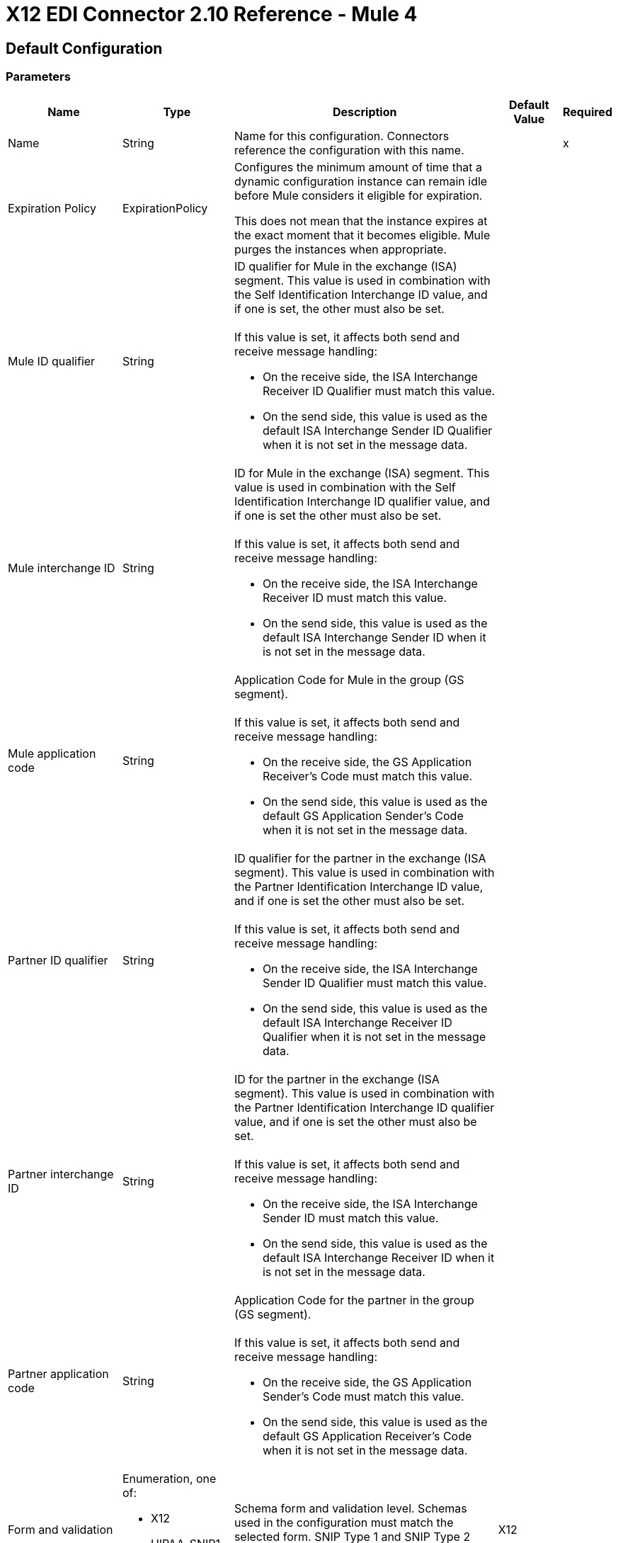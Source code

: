 = X12 EDI Connector 2.10 Reference - Mule 4


== Default Configuration

=== Parameters

[%header%autowidth.spread]
|===
| Name | Type | Description | Default Value | Required
|Name | String | Name for this configuration. Connectors reference the configuration with this name. | |x
| Expiration Policy a| ExpirationPolicy |  Configures the minimum amount of time that a dynamic configuration instance can remain idle before Mule considers it eligible for expiration. 

This does not mean that the instance expires at the exact moment that it becomes eligible. Mule purges the instances when appropriate.
|  |
| Mule ID qualifier a| String a|  ID qualifier for Mule in the exchange (ISA) segment. This value is used in combination with the Self Identification Interchange ID value, and if one is set, the other must also be set. 
{sp}+
{sp}+
If this value is set, it affects both send and receive message handling:

* On the receive side, the ISA Interchange Receiver ID Qualifier must match this value. 
* On the send side, this value is used as the default ISA Interchange Sender ID Qualifier when it is not set in the message data. |  |
| Mule interchange ID a| String a|  ID for Mule in the exchange (ISA) segment. This value is used in combination with the Self Identification Interchange ID qualifier value, and if one is set the other must also be set. 
{sp}+
{sp}+
If this value is set, it affects both send and receive message handling:

* On the receive side, the ISA Interchange Receiver ID must match this value. 
* On the send side, this value is used as the default ISA Interchange Sender ID when it is not set in the message data. |  |
| Mule application code a| String a|  Application Code for Mule in the group (GS segment). 
{sp}+
{sp}+
If this value is set, it affects both send and receive message handling:

* On the receive side, the GS Application Receiver's Code must match this value. 
* On the send side, this value is used as the default GS Application Sender's Code when it is not set in the message data. |  |
| Partner ID qualifier a| String a|  ID qualifier for the partner in the exchange (ISA segment). This value is used in combination with the Partner Identification Interchange ID value, and if one is set the other must also be set.
{sp}+
{sp}+
If this value is set, it affects both send and receive message handling:

* On the receive side, the ISA Interchange Sender ID Qualifier must match this value. 
* On the send side, this value is used as the default ISA Interchange Receiver ID Qualifier when it is not set in the message data. |  |
| Partner interchange ID a| String a| ID for the partner in the exchange (ISA segment). This value is used in combination with the Partner Identification Interchange ID qualifier value, and if one is set the other must also be set. 
{sp}+
{sp}+
If this value is set, it affects both send and receive message handling:

* On the receive side, the ISA Interchange Sender ID must match this value. 
* On the send side, this value is used as the default ISA Interchange Receiver ID when it is not set in the message data. |  |
| Partner application code a| String a| Application Code for the partner in the group (GS segment).
{sp}+
{sp}+
If this value is set, it affects both send and receive message handling:

* On the receive side, the GS Application Sender's Code must match this value. 
* On the send side, this value is used as the default GS Application Receiver's Code when it is not set in the message data. |  |
| Form and validation a| Enumeration, one of:

** X12
** HIPAA_SNIP1
** HIPAA_SNIP2 | Schema form and validation level. Schemas used in the configuration must match the selected form. SNIP Type 1 and SNIP Type 2 validation applies to HIPAA schemas only. |  X12 |
| Schema definitions a| Array of String | List of paths for the schemas that the connector uses. The paths can be file systems or classpaths. |  |x
| Character encoding a| Enumeration, one of:

** ASCII
** IBM1047
** ISO8859_1
** PLATFORM
** UTF8 | Character encoding for messages. This character encoding is always used for both send and receive messages. |  PLATFORM |
| Character set a| Enumeration, one of:
{sp}+
{sp}+
** BASIC
** EXTENDED
** UNRESTRICTED | Characters allowed in string data. Invalid characters are replaced by the substitution character, if specified, or rejected as errors if no substitution character is set or enabled for receive messages in parser options. Either way, the invalid characters are logged. 

For receive messages, the invalid characters are reported in 997 functional acknowledgments. |  EXTENDED |
| Substitution character a| String | Substitution character used to replace invalid characters in string values. |  |
| Version identifier suffix a| String a|  Version identifier code suffix for the group (GS segment). 
{sp}+
{sp}+
If this value is set, it affects both send and receive message handling:

* On the receive side, the GS Version, Release, and Industry Identifier Code must consist of the X12 schema version (004010, 005010, and so forth) followed by this suffix. If this value is not set, the receive only verifies that the GS version identifier code starts with the configured schema version. 

* On the send side, the combination of the X12 schema version and this suffix is used as the GS version identifier code. |  |
| Timezone offset| String | Timezone offset from the UTC to apply to the date and time elements in the Interchange Header (ISA) segment. This field accepts only values compliant with ISO 8601, which are UTC-based; for example, `-01:00`, `+0100`, `-0130`, and so on.
{sp}+
{sp}+
If you don't specify a value for this field, the ISA segment date and time is set to the local date and time of Mule runtime. | |
| Enforce length limits a| Boolean a|  Whether to enforce minimum and maximum lengths for parser and writer values:
{sp}+
{sp}+
For parser values:

* If `true`, the connector rejects transactions with values that are too long or too short. 
* If `false`, the connector uses the values and does not reject the transactions.

In either case the error is logged and reported in 997/999 acknowledgments.
{sp}+
{sp}+
For writer values:

* If `true`, the connector rejects a transaction that has values that are too long or too short. 
* If `false`, the connector uses the values and does not reject the transaction.|  true |
| Enforce character set a| Boolean a|  Whether to enforce the allowed character sets:

* If `true`, the connector rejects transactions that have invalid characters.
* If `false`, the characters are either passed through or substituted, and the connector does not reject the transactions.

In either case, the error is reported in 997/999 acknowledgments. |  true |
| Enforce value repeats a| Boolean a|  Whether to enforce repetition count limits for receive values: 

* If `true`, the connector rejects transactions that have values repeated too many or too few times.
* If `false`, the connector accepts the values and does not reject the transactions. 

In either case the error is reported in 997/999 acknowledgments. |  true |
| Allows unknown segments a| Boolean a|  Whether to allow unknown segments in a transaction set:

* If `true`, the connector ignores the unknown segments and does not reject the transaction.
* If `false`, the connector rejects a transaction that contains unknown segments. 

In either case, the error is reported in 997/999 acknowledgments. |  false |
| Enforce segment order a| Boolean a|  Whether to enforce the segment order in a transaction set: 

* If `true`, the connector rejects transactions that have out-of-order segments. 
* If `false`, and the connector reorders the segments and does not reject the transactions.

In either case the error is reported in 997/999 acknowledgments. |  true |
| Allow unused segments a| Boolean a|  Whether to allow segments marked as `Unused` in a transaction set:

* If `true`, the connector ignores the unused segments and does not reject the transactions. 
* If `false`, the connector rejects transactions that contain segments marked as unused in the schema.

In either case, the error is reported in 997/999 acknowledgments. |  false |
| Enforce segment repeats a| Boolean a|  Whether to enforce segment repetition count limits in transaction sets. 

* If `true`, the connector rejects transactions that repeat the segment too many times.
* If `false`, the connector ignores the repeated segments and does not reject the transactions. 

In either case the error is reported in 997/999 acknowledgments. |  true |
| Require unique interchanges a| Boolean a|  Whether to require unique Interchange Control Numbers (ISA13) for received interchanges: 

* If `true`, the connector records the previously processed interchange numbers and rejects duplicate interchange numbers from the same partner (as determined by the interchange sender and receiver identification). 
* If `false`, the connector continues processing the received interchange numbers and leaves it to the application flow to track interchange numbers and handle them appropriately. |  true |
| Require unique groups a| Boolean a|  Whether to enforce globally unique Group Control Numbers (GS06) for received functional groups:

* If `true`, group numbers must be unique across all interchanges received from the same partner and application (as determined by the interchange sender and receiver identification, combined with the functional group sender and receiver application codes). 
* If `false`, group numbers must be unique within an interchange. 
|  false |
| Require unique transactions a| Boolean a|  Whether to enforce globally unique Transaction Set Control Numbers (ST02) for received transaction sets: 

* If `true`, transaction set numbers must be unique across all functional groups received from the same partner and application (as determined by the interchange sender and receiver identification, combined with the functional group sender and receiver application codes). 
* If `false`, transaction set control numbers must be unique within a particular functional group. |  false |
| Store time-to-live a| Number |  Minimum number of days to store interchange, group, and transaction set numbers for checking uniqueness. This value is used only when the configuration requires unique interchange, group, or transaction set numbers. 
{sp}+
{sp}+
The default persistent object store from the Mule configuration is always used for storing the received identifier numbers. This parameter sets the entry time-to-live for these stored values. |  30 |
| Acknowledge every transaction a| Boolean a|  Whether to include a separate AK2/AK5 (997) or AK2/IK5 (999) acknowledgment for every received transaction set:

* If `true`, the connector explicitly acknowledges each received transaction set.
* If `false`, the connector includes in the acknowledgement only transaction sets that contains errors. Nonincluded transaction sets are implicitly acknowledged. |  false |
| Generate 999 acknowledgments a| Boolean a|  Whether to generate 999 Implementation Acknowledgments rather than 997 Functional Acknowledgments:

 * If `true`, The connector generates 999 Implementation Acknowledgments for each received interchange instead of 997 Functional Acknowledgement transaction sets. Support for 999 Implementation Acknowledgments does not include CTX segment generation.
 * If `false`, the connector generates 997 Functional Acknowledgment transaction sets for each received interchange.  |  false |
| Report segment details a| Boolean a|  Whether Report segment error details to the sender in 997/999 Functional Acknowledgements:

* If `true`, the details of segment errors are included in a generated 997/999. 
* If `false`, the details are not included. |  true |
| Include Acknowledgment schema a| Boolean a|  Whether to expect 997 or 999 Functional Acknowledgments and to include the 997 or 999 schema:

* If `true`, the connector automatically includes the schema for 997 or 999 acknowledgment transaction sets in the set of schemas used by X12 Connector. 
* If `false`, you must directly specify the 997 schema, 999 schema, or both if you want these to be processed as input. The schemas used for generating 997 or 999 Functional Acknowledgments are hardcoded and cannot be modified. |  true |
| Data element separator a| String |  Data element separator character. The configured value is used by default for all output messages, but can be overridden at the message level. |  * |
| Component element separator a| String |  Component element separator character. The configured value is used by default for all output messages, but can be overridden at the message level. |  > |
| Repetition separator a| String |  Repetition separator character (if used). The configured value is used by default for all output messages, but can be overridden at the message level. The value `U` means repetitions are not used. |  U |
| Segment terminator a| String |  Segment terminator character. The configured value is used by default for all output messages, but can be overridden at the message level. |  ~ |
| Segment line ending a| Enumeration, one of:

** NONE
** LF
** CRLF
** CR |  Line ending to add between segments to improve the readability of the output message text. |  NONE |
| Unique group numbers a| Boolean a|  Whether to send globally unique Group Control Numbers (GS06):

* If `true`, the connector assigns unique group numbers across all interchanges sent to the same partner and application (as determined by the interchange sender and receiver identification, combined with the functional group sender and receiver application codes).
* If `false`, the connector assigns functional group control numbers sequentially within each interchange and reuses the numbers in different interchanges.  |  false |
| Unique transaction numbers a| Boolean a|  Whether to send globally unique Transaction Set Control Numbers (ST02): 

* If `true`, the connector assigns unique transaction set numbers across all interchanges sent to the same partner and application (as determined by the interchange sender and receiver identification, combined with the functional group sender and receiver application codes).
* If `false`, the connector assigns transaction set control numbers sequentially within each functional group and reuses the control numbers in different groups. 
 |  false |
| Implementation reference a| String |  Implementation convention reference for transactions (ST03). If this value is set, it is used as the ST03 Implementation Convention Reference unless it is overridden in the message parameters. |  |
| Initial interchange number a| Number |  Initial Interchange Control Number used for outgoing messages. |  1 |
| Initial group number a| Number |  Initial Group Control Number used for outgoing messages. |  1 |
| Initial transaction number a| Number |  Initial Transaction Set Control Number used for outgoing messages. |  1 |
| Requests acknowledgments a| Boolean a|  Whether to request acknowledgments such as TA1 for the sent transactions flag (ISA14):

* If `true`, TA1 acknowledgments are requested for all sent transactions.
* If `false`, TA1 acknowledgements are not requested.|  false |
| Default usage indicator a| String a|  Default interchange usage indicator (ISA15): 

* `I`: Information
* `P`: Production data
* `T`: Test data |  P |
|Acknowledgement schema path a| String a| The path from the file system or the `classpath`. If the path is specified, it overwrites the default acknowledgment path. | |
| Enforce conditional rules a| Boolean a| Whether to apply conditional rules in transactions:

 * If `true`, the connector rejects transactions with values that don't meet conditional rules.
 * If `false`, the values are used and the transaction is not rejected. | false |
| Truncate values exceeding the length limits a| Boolean a| Whether to truncate values that exceed the length limits when the *Enforce length limits* field is `true`:

* If `true`, the connector trims the values that exceed the maximum length limit. 
* If `false`, the connector writes the values as-is. | false |
|Enforce code set validations | Boolean a| Whether to enforce code set validations:

* If `true`, the connector enforces code set validations, as defined in the X12 schemas.
* If `false`, the connector does not enforce code set validations. | false |
|Use segment line ending in last line | Boolean a| Whether to use the configured line ending in the last line of the IEA segment:

* If `true`, adds the configured *Segment line ending* field value to the end of the IEA segment. 
* If `false`, does not add the configured *Segment line ending* value to the IEA segment.  | false |
|Report non-fatal errors in acknowledgments | Boolean a| 
Whether to report non-fatal errors in acknowledgements:

* If `true`, non-fatal errors are displayed at segments IK3/AK3 in acknowledgments.
* If `false`, non-fatal errors are not displayed at segments IK3/AK3 in acknowledgments. | true |

|===

=== Associated Operations

* Read
* Write
* Write batch

== Read

`<x12:read>`

Transforms an input stream of EDI text into the maps and lists structure of the EDI data.

=== Parameters

[%header%autowidth.spread]
|===
| Name | Type | Description | Default Value | Required
| Configuration | String | Name of the configuration to use. | |x
| Read Content a| Binary | Input payload. |  `#[payload]` |
| Target Variable a| String |  Name of the variable that stores the operation's output. |  |
| Target Value a| String |  Expression that evaluates the operation’s output. The outcome of the expression is stored in the *Target Variable* field. |  `#[payload]` |
|===

=== Output

[cols="30a,70a"]
|===
|Type |Object
|===

=== For Configurations

* config

=== Throws

* X12:UNKNOWN
* X12:WRITE
* X12:SCHEMA
* X12:PARSE


== Write

`<x12:write>`

Transforms the maps and lists structure of EDI data into an EDI text stream.


=== Parameters

[%header%autowidth.spread]
|===
| Name | Type | Description | Default Value | Required
| Configuration | String | Name of the configuration to use. | |x
| Write Content a| Object | Output payload. |  `#[payload]` |
| Streaming Strategy a| Enumeration, one of:

* <<repeatable-in-memory-stream,Repeatable in memory stream>>
* <<repeatable-file-store-stream,Repeatable file store stream>>
* Non repeatable stream
| Configures how Mule processes streams. 
|  Repeatable file store stream|
| Target Variable a| String |  Name of the variable that stores the operation's output. |  |
| Target Value a| String |  Expression that evaluates the operation’s output. The outcome of the expression is stored in the *Target Variable* field. |  `#[payload]` |
|===

=== Output

[cols="30a,70a"]
|===
|Type |Binary
|===

=== For Configurations

* config

=== Throws

* X12:UNKNOWN
* X12:WRITE
* X12:SCHEMA
* X12:PARSE

== Write batch

`<x12:write-batch>`

Merges individual X12 messages created and accumulated over a period of time into a single interchange (UNB).

=== Parameters

[%header%autowidth.spread]
|===
| Name | Type | Description | Default Value | Required
| Configuration | String | Name of the configuration to use. | |x
| Write Content a| Object | Output payload. |  `#[payload]` |
| Target Variable a| String |  Name of the variable that stores the operation's output. |  |
| Target Value a| String |  Expression that evaluates the operation’s output. The outcome of the expression is stored in the *Target Variable* field. |  `#[payload]` |
|===

=== Output

[cols="30a,70a"]
|===
|Type |Binary
|===

=== For Configurations

* config

=== Throws

* X12:UNKNOWN
* X12:WRITE
* X12:SCHEMA
* X12:PARSE

== Expiration Policy Type

[%header%autowidth.spread]
|===
| Field | Type | Description | Default Value | Required
| Max Idle Time a| Number | Scalar time value for the maximum amount of time a dynamic configuration instance should be allowed to be idle before it's considered eligible for expiration. |  |
| Time Unit a| Enumeration, one of:

** NANOSECONDS
** MICROSECONDS
** MILLISECONDS
** SECONDS
** MINUTES
** HOURS
** DAYS | Time unit that qualifies the *Max Idle Time* field. |  |
|===

[[repeatable-in-memory-stream]]
== Repeatable In Memory Stream Type

Configures the in-memory streaming strategy by which the request fails if the data exceeds the *Max Buffer Size* field value. Always run performance tests to find the optimal buffer size for your specific use case.

[%header%autowidth.spread]
|===
| Field | Type | Description | Default Value | Required
| Initial Buffer Size a| Number | Initial amount of memory to allocate to the data stream. If the streamed data exceeds this value, the buffer expands by *Buffer Size Increment*, with an upper limit of *Max Buffer Size*.
 |  |
| Buffer Size Increment a| Number |  Amount by which the buffer size expands if it exceeds its initial size. Setting a value of `0` or lower specifies that the buffer can't expand. |  |
| Max Buffer Size a| Number |  Maximum size of the buffer. If the buffer size exceeds this value, Mule raises a `STREAM_MAXIMUM_SIZE_EXCEEDED` error. A value of less than or equal to `0` means no limit. | |
| Buffer Unit a| Enumeration, one of:

** BYTE
** KB
** MB
** GB |Unit for the *Initial Buffer Size*, *Buffer Size Increment*, and *Max Buffer Size* fields. |  |
|===

[[repeatable-file-store-stream]]
== Repeatable File Store Stream Type

Configures the repeatable file-store streaming strategy by which Mule keeps a portion of the stream content in memory. If the stream content is larger than the configured buffer size, Mule backs up the buffer’s content to disk and then clears the memory.

[%header%autowidth.spread]
|===
| Field | Type | Description | Default Value | Required
| Max In Memory Size a| Number | Maximum memory size. If more memory is consumed, then the connector buffers the content on disk. |  |
| Buffer Unit a| Enumeration, one of:

** BYTE
** KB
** MB
** GB | Unit for the *Max In Memory Size* field. |  |
|===
== See Also

* https://help.mulesoft.com[MuleSoft Help Center]
